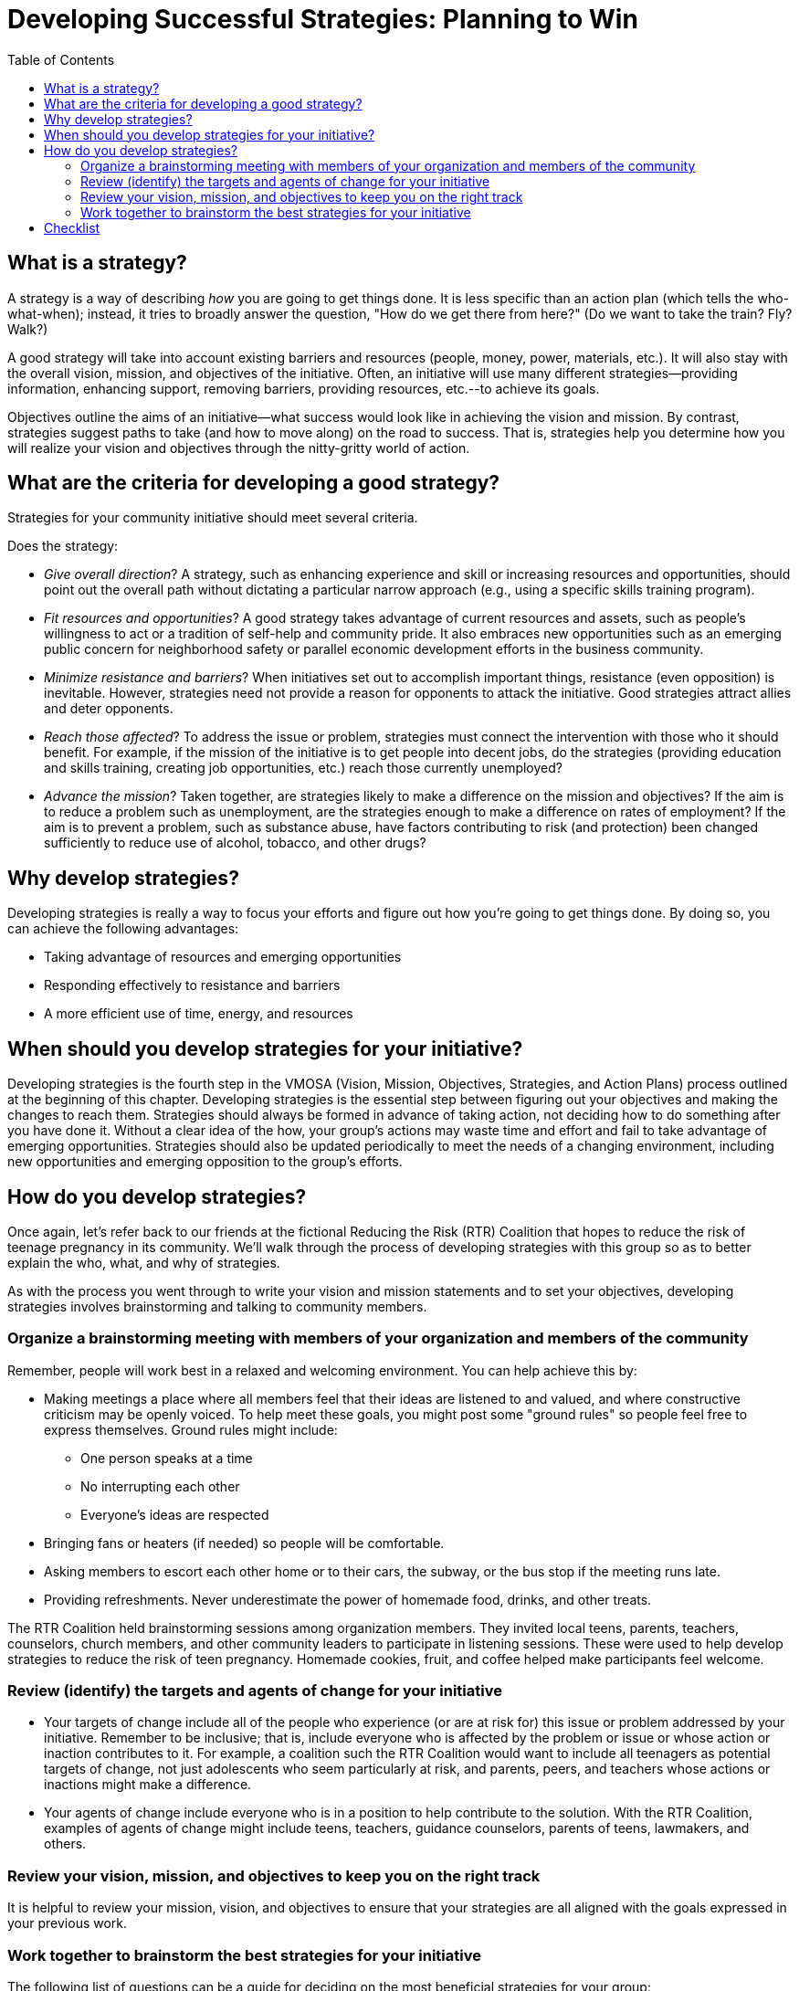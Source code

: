 = Developing Successful Strategies: Planning to Win
:toc:

== What is a strategy?

A strategy is a way of describing _how_ you are going to get things done. It is less specific than an action plan (which tells the who-what-when); instead, it tries to broadly answer the question, "How do we get there from here?" (Do we want to take the train? Fly? Walk?)

A good strategy will take into account existing barriers and resources (people, money, power, materials, etc.). It will also stay with the overall vision, mission, and objectives of the initiative. Often, an initiative will use many different strategies--providing information, enhancing support, removing barriers, providing resources, etc.--to achieve its goals.

Objectives outline the aims of an initiative--what success would look like in achieving the vision and mission. By contrast, strategies suggest paths to take (and how to move along) on the road to success. That is, strategies help you determine how you will realize your vision and objectives through the nitty-gritty world of action.

== What are the criteria for developing a good strategy?

Strategies for your community initiative should meet several criteria.

Does the strategy:

- _Give overall direction_? A strategy, such as enhancing experience and skill or increasing resources and opportunities, should point out the overall path without dictating a particular narrow approach (e.g., using a specific skills training program).
- _Fit resources and opportunities_? A good strategy takes advantage of current resources and assets, such as people's willingness to act or a tradition of self-help and community pride. It also embraces new opportunities such as an emerging public concern for neighborhood safety or parallel economic development efforts in the business community.
- _Minimize resistance and barriers_? When initiatives set out to accomplish important things, resistance (even opposition) is inevitable. However, strategies need not provide a reason for opponents to attack the initiative. Good strategies attract allies and deter opponents.
- _Reach those affected_? To address the issue or problem, strategies must connect the intervention with those who it should benefit. For example, if the mission of the initiative is to get people into decent jobs, do the strategies (providing education and skills training, creating job opportunities, etc.) reach those currently unemployed?
- _Advance the mission_? Taken together, are strategies likely to make a difference on the mission and objectives? If the aim is to reduce a problem such as unemployment, are the strategies enough to make a difference on rates of employment? If the aim is to prevent a problem, such as substance abuse, have factors contributing to risk (and protection) been changed sufficiently to reduce use of alcohol, tobacco, and other drugs?

== Why develop strategies?

Developing strategies is really a way to focus your efforts and figure out how you're going to get things done. By doing so, you can achieve the following advantages:

- Taking advantage of resources and emerging opportunities
- Responding effectively to resistance and barriers
- A more efficient use of time, energy, and resources

== When should you develop strategies for your initiative?

Developing strategies is the fourth step in the VMOSA (Vision, Mission, Objectives, Strategies, and Action Plans) process outlined at the beginning of this chapter. Developing strategies is the essential step between figuring out your objectives and making the changes to reach them. Strategies should always be formed in advance of taking action, not deciding how to do something after you have done it. Without a clear idea of the how, your group's actions may waste time and effort and fail to take advantage of emerging opportunities. Strategies should also be updated periodically to meet the needs of a changing environment, including new opportunities and emerging opposition to the group's efforts.

== How do you develop strategies?

Once again, let's refer back to our friends at the fictional Reducing the Risk (RTR) Coalition that hopes to reduce the risk of teenage pregnancy in its community. We'll walk through the process of developing strategies with this group so as to better explain the who, what, and why of strategies.

As with the process you went through to write your vision and mission statements and to set your objectives, developing strategies involves brainstorming and talking to community members.

=== Organize a brainstorming meeting with members of your organization and members of the community

Remember, people will work best in a relaxed and welcoming environment. You can help achieve this by:

- Making meetings a place where all members feel that their ideas are listened to and valued, and where constructive criticism may be openly voiced. To help meet these goals, you might post some "ground rules" so people feel free to express themselves. Ground rules might include:
* One person speaks at a time
* No interrupting each other
* Everyone's ideas are respected
- Bringing fans or heaters (if needed) so people will be comfortable.
- Asking members to escort each other home or to their cars, the subway, or the bus stop if the meeting runs late.
- Providing refreshments. Never underestimate the power of homemade food, drinks, and other treats.

The RTR Coalition held brainstorming sessions among organization members. They invited local teens, parents, teachers, counselors, church members, and other community leaders to participate in listening sessions. These were used to help develop strategies to reduce the risk of teen pregnancy. Homemade cookies, fruit, and coffee helped make participants feel welcome.

=== Review (identify) the targets and agents of change for your initiative

- Your targets of change include all of the people who experience (or are at risk for) this issue or problem addressed by your initiative. Remember to be inclusive; that is, include everyone who is affected by the problem or issue or whose action or inaction contributes to it. For example, a coalition such the RTR Coalition would want to include all teenagers as potential targets of change, not just adolescents who seem particularly at risk, and parents, peers, and teachers whose actions or inactions might make a difference.
- Your agents of change include everyone who is in a position to help contribute to the solution. With the RTR Coalition, examples of agents of change might include teens, teachers, guidance counselors, parents of teens, lawmakers, and others.

=== Review your vision, mission, and objectives to keep you on the right track

It is helpful to review your mission, vision, and objectives to ensure that your strategies are all aligned with the goals expressed in your previous work.

=== Work together to brainstorm the best strategies for your initiative

The following list of questions can be a guide for deciding on the most beneficial strategies for your group:

- What resources and assets exist that can be used to help achieve the vision and mission? How can they be used best?
- What obstacles or resistance exist that could make it difficult to achieve your vision and mission? How can you minimize or get around them?
- What are potential agents of change willing to do to serve the mission?
- Do you want to reduce the existing problem, or does it make more sense to try to prevent (or reduce risk for) problems before they start? For example, if you are trying to reduce teen sexual activity, you might consider gearing some of your strategies to younger children, for whom sex is not yet a personal issue; or, to promote academic success, to work with younger children who still have full potential for learning and school success.
- How will your potential strategies decrease the risk for experiencing the problem (e.g., young girls getting pressure for sex from older men)? How will the strategies increase protective factors (e.g., support from peers; access to contraceptives)?
- What potential strategies will affect the whole population and problem? For example, connecting youth with caring adults might be good for virtually all youth, regardless of income or past experience with the problem. Also, just one strategy, affecting just one part of the community such as schools or youth organizations, often isn't enough to improve the situation. Make sure that your strategies affect the problem or issue as a whole.
- What potential strategies reach those at particular risk for the problem? For example, early screenings might help focus on those at higher risk for heart disease or cancer; past academic failure or history of drug use, for identifying with whom support and other intervention efforts might be focused.

Let's look at the strategies proposed by the members of the RTR Coalition to prevent teen pregnancy.

.The strategies of the RTR Coalition
====
We will pursue the following strategies to reach each of our objectives:

- Assist local churches in implementing parent-child awareness sessions (for example, a series of talks might be given discussing how to talk to your preteen about sex);
- Include comprehensive sex education in the curriculum of students from kindergarten through grade twelve, including information on abstinence, sexual decision-making skills, and family planning / contraception at age-appropriate times;
- Incorporate options for teacher-led and peer support programs in the schools;
- Survey and report on student knowledge, attitudes, and behavior related to sexual issues;
- Increase access to contraception;
- Organize a school/community action group to create supervised after-school activities, mentor programs, etc.
====

Things to note about the RTR strategies:

- They give overall direction (without dictating specifics, such as the particular sexuality education curricula to be used).
- They fit local resources, including a variety of the available agents of change (in this case, peers, parents and guardians, clergy, and teachers).
- Some of the strategies try to change existing situations (such as increased access to contraception); others are geared to stop the problem of teen pregnancy before it starts (for example, assisting local churches to improve early parent-child communication).
- The strategies involve many different parts of the community, including churches and other groups from whom opposition to some strategies (such as access to contraceptives) might be expected.
- The strategies try to decrease some of the probable risk factors for teen pregnancy (lack of information, lack of access to contraceptives, peer pressure), and at the same time, they try to increase some of the possible protective factors (increased parent-child communication, church involvement, education, opportunities for a better future).

== Checklist


Develop successful strategies:

___You can form a planning group to develop strategies

Find potential members:

___Community leaders

___Members of other local organizations

___Those affected by the issue or problem

___Representatives of local ethnic and cultural groups

Create a supportive environment:

___A safe and comfortable building, neighborhood site

___Create an open forum for all to participate

Determine/review targets and agents of change:

___Be inclusive of those experiences, at risk for, and contributing to the issue

___Determine risk and protective factors affecting the issue

___Review vision, mission, and objectives

Brainstorm the best strategies:

___Determine potential obstacles

___Strategize to get around obstacles

___Identify how agents of change will help

___Decide when strategies will affect targets of change

___Determine if you will work on repairing or preventing problems

___Ensure strategies decrease risk factors, and increase protective factors

___Make sure strategies will address entire problem or issue

Do the strategies meet the criteria?

___Give overall direction

___Fit resources and opportunities

___Minimize resistance and barriers

___Reach those affected

___Advance the mission
